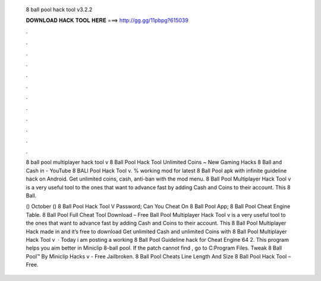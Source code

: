   8 ball pool hack tool v3.2.2
  
  
  
  𝐃𝐎𝐖𝐍𝐋𝐎𝐀𝐃 𝐇𝐀𝐂𝐊 𝐓𝐎𝐎𝐋 𝐇𝐄𝐑𝐄 ===> http://gg.gg/11pbpg?615039
  
  
  
  .
  
  
  
  .
  
  
  
  .
  
  
  
  .
  
  
  
  .
  
  
  
  .
  
  
  
  .
  
  
  
  .
  
  
  
  .
  
  
  
  .
  
  
  
  .
  
  
  
  .
  
  8 ball pool multiplayer hack tool v 8 Ball Pool Hack Tool Unlimited Coins ~ New Gaming Hacks 8 Ball and Cash in - YouTube 8 BALl Pool Hack Tool v. % working mod for latest 8 Ball Pool apk with infinite guideline hack on Android. Get unlimited coins, cash, anti-ban with the mod menu. 8 Ball Pool Multiplayer Hack Tool v is a very useful tool to the ones that want to advance fast by adding Cash and Coins to their account. This 8 Ball.
  
  () October ()  8 Ball Pool Hack Tool V Password;  Can You Cheat On 8 Ball Pool App;  8 Ball Pool Cheat Engine Table. 8 Ball Pool Full Cheat Tool Download – Free Ball Pool Multiplayer Hack Tool v is a very useful tool to the ones that want to advance fast by adding Cash and Coins to their account. This 8 Ball Pool Multiplayer Hack made in and it’s free to download Get unlimited Cash and unlimited Coins with 8 Ball Pool Multiplayer Hack Tool v  · Today i am posting a working 8 Ball Pool Guideline hack for Cheat Engine 64  2. This program helps you aim better in Miniclip 8-ball pool. If the patch cannot find , go to C:\Program Files. Tweak 8 Ball Pool™ By Miniclip Hacks v - Free Jailbroken. 8 Ball Pool Cheats Line Length And Size 8 Ball Pool Hack Tool – Free.
